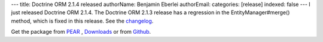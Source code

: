 ---
title: Doctrine ORM 2.1.4 released
authorName: Benjamin Eberlei 
authorEmail: 
categories: [release]
indexed: false
---
I just released Doctrine ORM 2.1.4. The Doctrine ORM 2.1.3 release has a
regression in the EntityManager#merge() method, which is fixed in this release.
See the
`changelog <http://www.doctrine-project.org/jira/browse/DDC/fixforversion/10165>`_.

Get the package from `PEAR <http://pear.doctrine-project.org>`_ ,
`Downloads <http://www.doctrine-project.org/projects>`_ or from
`Github <https://github.com/doctrine/doctrine2>`_.

